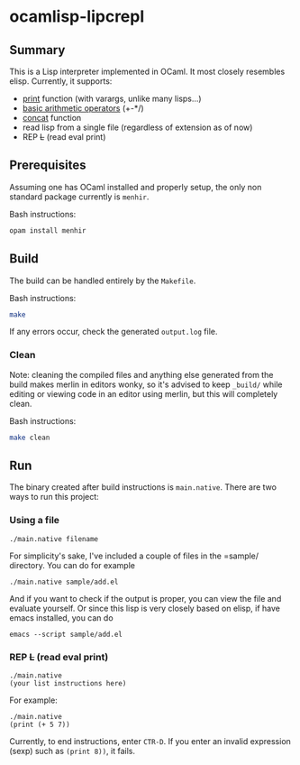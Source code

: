 * ocamlisp-lipcrepl

** Summary
This is a Lisp interpreter implemented in OCaml. It most closely resembles elisp.
Currently, it supports:

- [[https://www.gnu.org/software/emacs/manual/html_node/elisp/Output-Functions.html][print]] function (with varargs, unlike many lisps...)
- [[https://www.gnu.org/software/emacs/manual/html_node/elisp/Arithmetic-Operations.html][basic arithmetic operators]] (+-*/)
- [[https://www.gnu.org/software/emacs/manual/html_node/elisp/Creating-Strings.html][concat]] function
- read lisp from a single file (regardless of extension as of now)
- REP +L+ (read eval print)

** Prerequisites
Assuming one has OCaml installed and properly setup, the only non standard package currently is =menhir=.

Bash instructions:
#+BEGIN_SRC bash
opam install menhir
#+END_SRC

** Build
The build can be handled entirely by the =Makefile=.

Bash instructions:
#+BEGIN_SRC bash
make
#+END_SRC

If any errors occur, check the generated =output.log= file.

*** Clean
Note: cleaning the compiled files and anything else generated from the build makes merlin in editors wonky, so it's advised to keep =_build/= while editing or viewing code in an editor using merlin, but this will completely clean.

Bash instructions:
#+BEGIN_SRC bash
make clean
#+END_SRC

** Run
The binary created after build instructions is =main.native=. There are two ways to run this project:

*** Using a file
#+BEGIN_SRC
./main.native filename
#+END_SRC

For simplicity's sake, I've included a couple of files in the =sample/ directory. You can do for example
#+BEGIN_EXAMPLE
./main.native sample/add.el
#+END_EXAMPLE

And if you want to check if the output is proper, you can view the file and evaluate yourself. Or since this lisp is very closely based on elisp, if have emacs installed, you can do

#+BEGIN_EXAMPLE
emacs --script sample/add.el
#+END_EXAMPLE

*** REP +L+ (read eval print)
#+BEGIN_SRC
./main.native
(your list instructions here)
#+END_SRC

For example:
#+BEGIN_EXAMPLE
./main.native
(print (+ 5 7))
#+END_EXAMPLE

Currently, to end instructions, enter =CTR-D=. If you enter an invalid expression (sexp) such as =(print 8))=, it fails.
